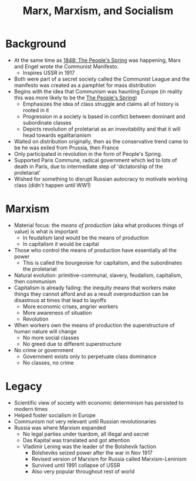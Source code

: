 #+TITLE: Marx, Marxism, and Socialism

* Background
- At the same time as [[id:1a8f35a8-f6ca-4ea9-8e59-0d2a3b966ddb][1848: The People's Spring]] was happening, Marx and Engel wrote the Communist Manifesto.
  - Inspires USSR in 1917
- Both were part of a secret society called the Communist League and the manifesto was created as a pamphlet for mass distribution
- Begins with the idea that Communism was haunting Europe (in reality this was more likely to be the [[id:1a8f35a8-f6ca-4ea9-8e59-0d2a3b966ddb][The People's Spring]])
  - Emphasizes the idea of class struggle and claims all of history is rooted in it
  - Progression in a society is based in conflict between dominant and subordinate classes
  - Depicts revolution of proletariat as an invevitability and that it will head towards egalitarianism
- Waited on distribution originally, then as the conservative trend came to be he was exiled from Prussia, then France
- Only participated in revolution in the form of People's Spring.
- Supported Paris Commune, radical government which led to lots of death in Paris, due to intermediate step of 'dictatorship of the proletariat'
- Wished for something to disrupt Russian autocracy to motivate working class (didn't happen until WW1)

* Marxism
- Material focus: the /means of production/ (aka what produces things of value) is what is important
  - In feudalism land would be the means of production
  - In capitalism it would be capital
- Those who control the means of production have essentially all the power
  - This is called the bourgeoisie for capitalism, and the subordinates the proletariat
- Natural evolution: primitive-communal, slavery, feudalism, capitalism, then communism
- Capitalism is already failing: the inequity means that workers make things they cannot afford and as a result overproduction can be disastrous at times that lead to layoffs
  - More economic crises, angrier workers
  - More awareness of situation
  - Revolution
- When workers own the means of production the superstructure of human nature will change
  - No more social classes
  - No greed due to different superstructure
- No crime or government
  - Government exists only to perpetuate class dominance
  - No classes, no crime

* Legacy
- Scientific view of society with economic determinism has persisted to modern times
- Helped foster socialism in Europe
- Communism not very relevant until Russian revolutionaries
- Russia was where Marxism expanded
  - No legal parties under tsardom, all illegal and secret
  - Das Kapital was translated and got attention
  - Vladimir Lening was the leader of the Bolshevik faction
    - Bolsheviks seized power after the war in Nov 1917
    - Revised version of Marxism for Russia called Marxism-Leninism
    - Survived until 1991 collapse of USSR
    - Also very popular throughout rest of world

